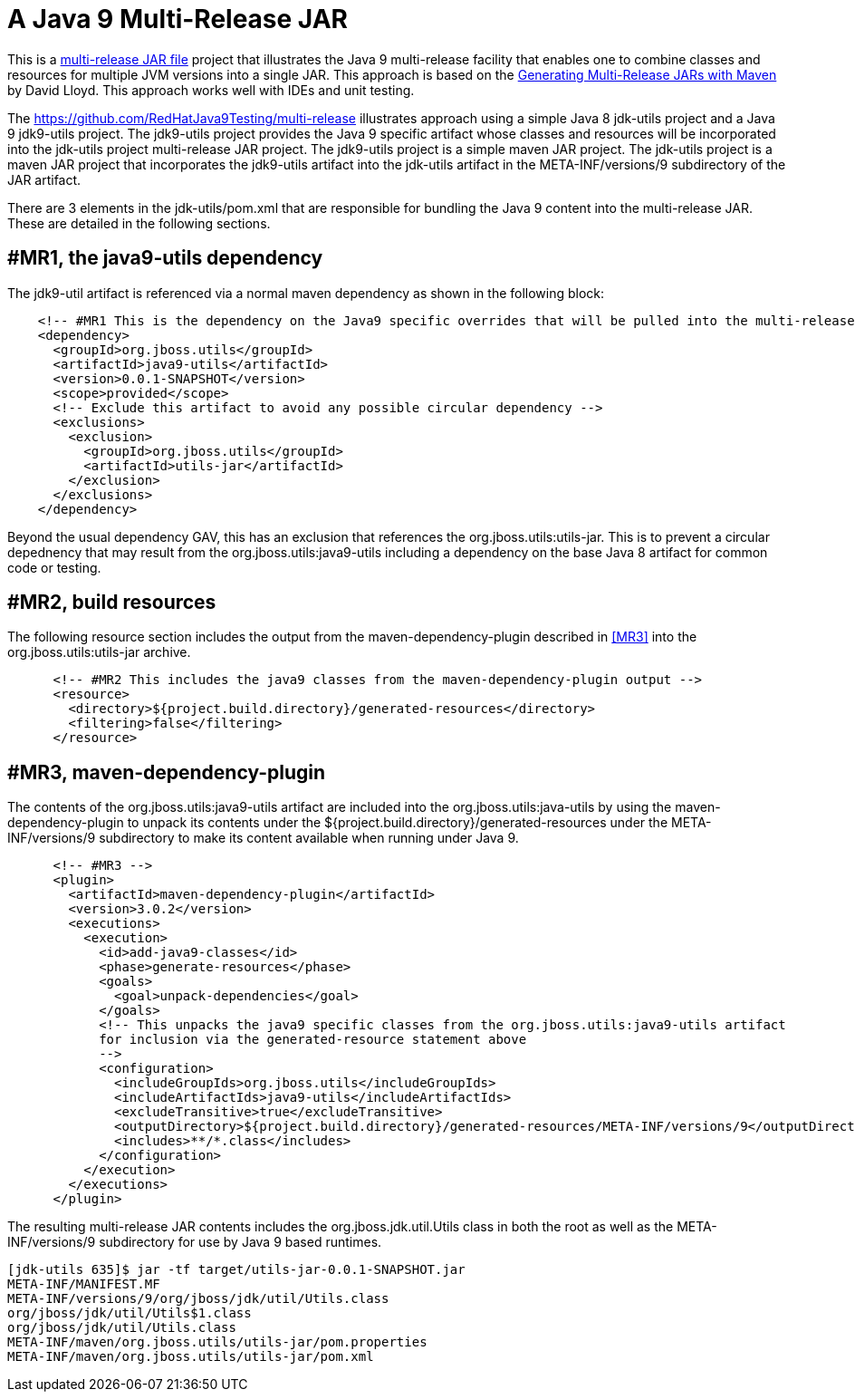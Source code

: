 = A Java 9 Multi-Release JAR

This is a http://openjdk.java.net/jeps/238[multi-release JAR file] project that illustrates the Java 9 multi-release facility that enables
one to combine classes and resources for multiple JVM versions into a single JAR.
This approach is based on the http://word-bits.flurg.com/multrelease-jars/[Generating Multi-Release JARs with Maven]
by David Lloyd. This approach works well with IDEs and unit testing.

The https://github.com/RedHatJava9Testing/multi-release illustrates approach using a simple Java 8 jdk-utils project
and a Java 9 jdk9-utils project. The jdk9-utils project provides the Java 9 specific artifact whose classes and
resources will be incorporated into the jdk-utils project multi-release JAR project. The jdk9-utils project is a simple
maven JAR project. The jdk-utils project is a maven JAR project that incorporates the jdk9-utils artifact into
the jdk-utils artifact in the META-INF/versions/9 subdirectory of the JAR artifact.

There are 3 elements in the jdk-utils/pom.xml that are responsible for bundling the Java 9 content
into the multi-release JAR. These are detailed in the following sections.

== #MR1, the java9-utils dependency

The jdk9-util artifact is referenced via a normal maven dependency as shown in the following block:
[source,xml]
----
    <!-- #MR1 This is the dependency on the Java9 specific overrides that will be pulled into the multi-release jar -->
    <dependency>
      <groupId>org.jboss.utils</groupId>
      <artifactId>java9-utils</artifactId>
      <version>0.0.1-SNAPSHOT</version>
      <scope>provided</scope>
      <!-- Exclude this artifact to avoid any possible circular dependency -->
      <exclusions>
        <exclusion>
          <groupId>org.jboss.utils</groupId>
          <artifactId>utils-jar</artifactId>
        </exclusion>
      </exclusions>
    </dependency>
----

Beyond the usual dependency GAV, this has an exclusion that references the org.jboss.utils:utils-jar. This is to
prevent a circular depednency that may result from the org.jboss.utils:java9-utils including a dependency
on the base Java 8 artifact for common code or testing.

== #MR2, build resources
The following resource section includes the output from the maven-dependency-plugin described in <<#MR3>> into
the org.jboss.utils:utils-jar archive.
[source,xml]
----
      <!-- #MR2 This includes the java9 classes from the maven-dependency-plugin output -->
      <resource>
        <directory>${project.build.directory}/generated-resources</directory>
        <filtering>false</filtering>
      </resource>
----

== #MR3, maven-dependency-plugin

The contents of the org.jboss.utils:java9-utils artifact are included into the org.jboss.utils:java-utils by
using the maven-dependency-plugin to unpack its contents under the ${project.build.directory}/generated-resources
under the META-INF/versions/9 subdirectory to make its content available when running under Java 9.
[source,xml]
----
      <!-- #MR3 -->
      <plugin>
        <artifactId>maven-dependency-plugin</artifactId>
        <version>3.0.2</version>
        <executions>
          <execution>
            <id>add-java9-classes</id>
            <phase>generate-resources</phase>
            <goals>
              <goal>unpack-dependencies</goal>
            </goals>
            <!-- This unpacks the java9 specific classes from the org.jboss.utils:java9-utils artifact
            for inclusion via the generated-resource statement above
            -->
            <configuration>
              <includeGroupIds>org.jboss.utils</includeGroupIds>
              <includeArtifactIds>java9-utils</includeArtifactIds>
              <excludeTransitive>true</excludeTransitive>
              <outputDirectory>${project.build.directory}/generated-resources/META-INF/versions/9</outputDirectory>
              <includes>**/*.class</includes>
            </configuration>
          </execution>
        </executions>
      </plugin>
----

The resulting multi-release JAR contents includes the org.jboss.jdk.util.Utils class in both the root
as well as the META-INF/versions/9 subdirectory for use by Java 9 based runtimes.

[source,xml]
----
[jdk-utils 635]$ jar -tf target/utils-jar-0.0.1-SNAPSHOT.jar
META-INF/MANIFEST.MF
META-INF/versions/9/org/jboss/jdk/util/Utils.class
org/jboss/jdk/util/Utils$1.class
org/jboss/jdk/util/Utils.class
META-INF/maven/org.jboss.utils/utils-jar/pom.properties
META-INF/maven/org.jboss.utils/utils-jar/pom.xml
----
